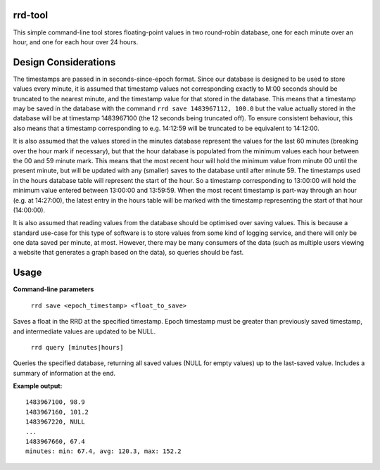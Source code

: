 rrd-tool
========
This simple command-line tool stores floating-point values in two round-robin database, one for each minute over an hour, and one for each hour over 24 hours.

Design Considerations
=====================
The timestamps are passed in in seconds-since-epoch format. Since our database is designed to be used to store values every minute, it is assumed that timestamp values not corresponding exactly to M:00 seconds should be truncated to the nearest minute, and the timestamp value for that stored in the database. This means that a timestamp may be saved in the database with the command ``rrd save 1483967112, 100.0`` but the value actually stored in the database will be at timestamp 1483967100 (the 12 seconds being truncated off). To ensure consistent behaviour, this also means that a timestamp corresponding to e.g. 14:12:59 will be truncated to be equivalent to 14:12:00.

It is also assumed that the values stored in the minutes database represent the values for the last 60 minutes (breaking over the hour mark if necessary), but that the hour database is populated from the minimum values each hour between the 00 and 59 minute mark. This means that the most recent hour will hold the minimum value from minute 00 until the present minute, but will be updated with any (smaller) saves to the database until after minute 59.
The timestamps used in the hours database table will represent the start of the hour. So a timestamp corresponding to 13:00:00 will hold the minimum value entered between 13:00:00 and 13:59:59. When the most recent timestamp is part-way through an hour (e.g. at 14:27:00), the latest entry in the hours table will be marked with the timestamp representing the start of that hour (14:00:00). 

It is also assumed that reading values from the database should be optimised over saving values. This is because a standard use-case for this type of software is to store values from some kind of logging service, and there will only be one data saved per minute, at most. However, there may be many consumers of the data (such as multiple users viewing a website that generates a graph based on the data), so queries should be fast.

Usage
=====
**Command-line parameters**

    ``rrd save <epoch_timestamp> <float_to_save>``

Saves a float in the RRD at the specified timestamp. Epoch timestamp must be greater than previously saved timestamp, and intermediate values are updated to be NULL.

    ``rrd query [minutes|hours]``

Queries the specified database, returning all saved values (NULL for empty values) up to the last-saved value. Includes a summary of information at the end.

**Example output:**

::

    1483967100, 98.9
    1483967160, 101.2
    1483967220, NULL
    ...
    1483967660, 67.4
    minutes: min: 67.4, avg: 120.3, max: 152.2



